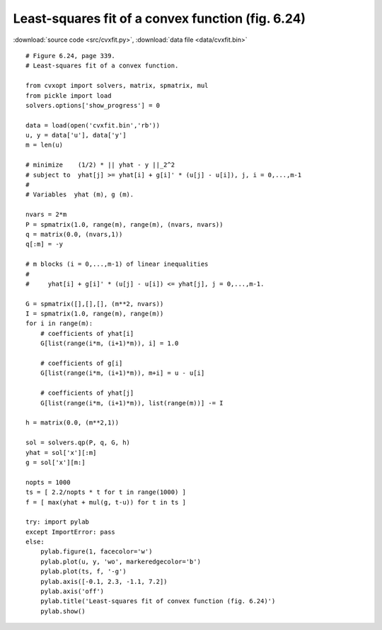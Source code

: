 Least-squares fit of a convex function (fig. 6.24)
""""""""""""""""""""""""""""""""""""""""""""""""""

.. image:: figures/fig-6-24.png

:download:`source code <src/cvxfit.py>`, :download:`data file <data/cvxfit.bin>`

:: 


    # Figure 6.24, page 339.
    # Least-squares fit of a convex function.

    from cvxopt import solvers, matrix, spmatrix, mul
    from pickle import load
    solvers.options['show_progress'] = 0

    data = load(open('cvxfit.bin','rb'))
    u, y = data['u'], data['y']
    m = len(u)

    # minimize    (1/2) * || yhat - y ||_2^2
    # subject to  yhat[j] >= yhat[i] + g[i]' * (u[j] - u[i]), j, i = 0,...,m-1
    #
    # Variables  yhat (m), g (m).

    nvars = 2*m
    P = spmatrix(1.0, range(m), range(m), (nvars, nvars))
    q = matrix(0.0, (nvars,1))
    q[:m] = -y

    # m blocks (i = 0,...,m-1) of linear inequalities 
    #
    #     yhat[i] + g[i]' * (u[j] - u[i]) <= yhat[j], j = 0,...,m-1. 

    G = spmatrix([],[],[], (m**2, nvars))
    I = spmatrix(1.0, range(m), range(m))
    for i in range(m):  
        # coefficients of yhat[i]
        G[list(range(i*m, (i+1)*m)), i] = 1.0

        # coefficients of g[i]
        G[list(range(i*m, (i+1)*m)), m+i] = u - u[i]

        # coefficients of yhat[j]
        G[list(range(i*m, (i+1)*m)), list(range(m))] -= I

    h = matrix(0.0, (m**2,1))

    sol = solvers.qp(P, q, G, h)
    yhat = sol['x'][:m]
    g = sol['x'][m:]

    nopts = 1000
    ts = [ 2.2/nopts * t for t in range(1000) ]
    f = [ max(yhat + mul(g, t-u)) for t in ts ]

    try: import pylab
    except ImportError: pass
    else:
        pylab.figure(1, facecolor='w')
        pylab.plot(u, y, 'wo', markeredgecolor='b') 
        pylab.plot(ts, f, '-g')
        pylab.axis([-0.1, 2.3, -1.1, 7.2])
        pylab.axis('off')
        pylab.title('Least-squares fit of convex function (fig. 6.24)')
        pylab.show()
